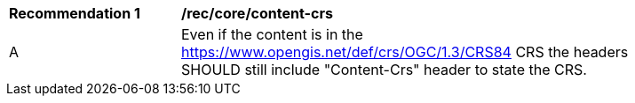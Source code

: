 [[rec_core_content_crs]]
[width="90%",cols="2,6a"]
|===
^|*Recommendation {counter:rec-id}* |*/rec/core/content-crs*
^|A | Even if the content is in the https://www.opengis.net/def/crs/OGC/1.3/CRS84 CRS the headers SHOULD still include "Content-Crs" header to state the CRS. 
|===
